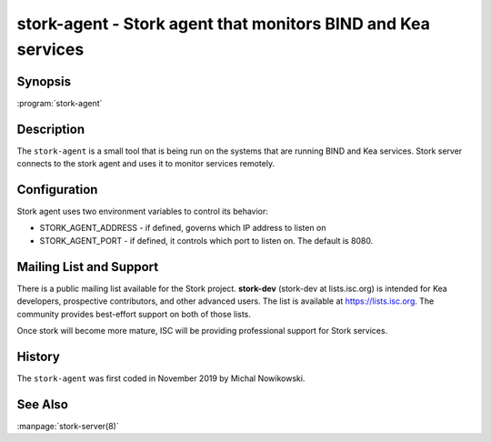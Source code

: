 ..
   Copyright (C) 2019 Internet Systems Consortium, Inc. ("ISC")

   This Source Code Form is subject to the terms of the Mozilla Public
   License, v. 2.0. If a copy of the MPL was not distributed with this
   file, You can obtain one at http://mozilla.org/MPL/2.0/.

   See the COPYRIGHT file distributed with this work for additional
   information regarding copyright ownership.


stork-agent - Stork agent that monitors BIND and Kea services
-------------------------------------------------------------

Synopsis
~~~~~~~~

:program:`stork-agent` 

Description
~~~~~~~~~~~

The ``stork-agent`` is a small tool that is being run on the systems
that are running BIND and Kea services. Stork server connects to
the stork agent and uses it to monitor services remotely.


Configuration
~~~~~~~~~~~~~

Stork agent uses two environment variables to control its behavior:

- STORK_AGENT_ADDRESS - if defined, governs which IP address to listen on

- STORK_AGENT_PORT - if defined, it controls which port to listen on. The
  default is 8080.


Mailing List and Support
~~~~~~~~~~~~~~~~~~~~~~~~~

There is a public mailing list available for the Stork project. **stork-dev**
(stork-dev at lists.isc.org) is intended for Kea developers, prospective
contributors, and other advanced users. The list is available at
https://lists.isc.org. The community provides best-effort support
on both of those lists.

Once stork will become more mature, ISC will be providing professional support
for Stork services.

History
~~~~~~~

The ``stork-agent`` was first coded in November 2019 by Michal Nowikowski.

See Also
~~~~~~~~

:manpage:`stork-server(8)`
